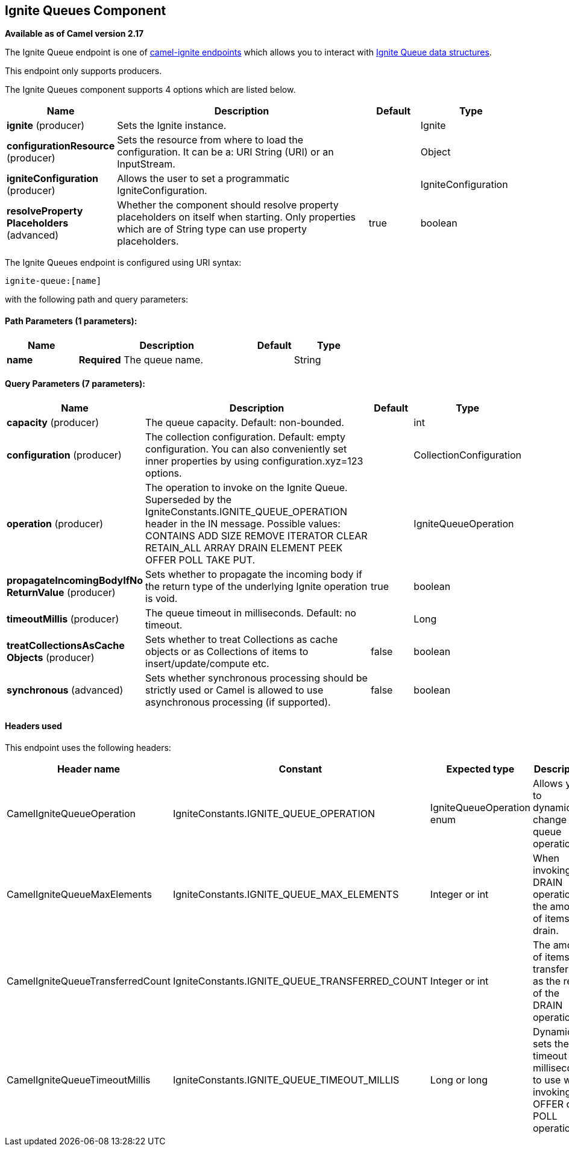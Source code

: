 ## Ignite Queues Component

*Available as of Camel version 2.17*

The Ignite Queue endpoint is one of link:ignite.html[camel-ignite endpoints] which allows you to interact with https://apacheignite.readme.io/docs/queue-and-set[Ignite Queue data structures].

This endpoint only supports producers.

// component options: START
The Ignite Queues component supports 4 options which are listed below.



[width="100%",cols="2,5,^1,2",options="header"]
|=======================================================================
| Name | Description | Default | Type
| **ignite** (producer) | Sets the Ignite instance. |  | Ignite
| **configurationResource** (producer) | Sets the resource from where to load the configuration. It can be a: URI String (URI) or an InputStream. |  | Object
| **igniteConfiguration** (producer) | Allows the user to set a programmatic IgniteConfiguration. |  | IgniteConfiguration
| **resolveProperty Placeholders** (advanced) | Whether the component should resolve property placeholders on itself when starting. Only properties which are of String type can use property placeholders. | true | boolean
|=======================================================================
// component options: END

// endpoint options: START
The Ignite Queues endpoint is configured using URI syntax:

    ignite-queue:[name]

with the following path and query parameters:

#### Path Parameters (1 parameters):

[width="100%",cols="2,5,^1,2",options="header"]
|=======================================================================
| Name | Description | Default | Type
| **name** | *Required* The queue name. |  | String
|=======================================================================

#### Query Parameters (7 parameters):

[width="100%",cols="2,5,^1,2",options="header"]
|=======================================================================
| Name | Description | Default | Type
| **capacity** (producer) | The queue capacity. Default: non-bounded. |  | int
| **configuration** (producer) | The collection configuration. Default: empty configuration. You can also conveniently set inner properties by using configuration.xyz=123 options. |  | CollectionConfiguration
| **operation** (producer) | The operation to invoke on the Ignite Queue. Superseded by the IgniteConstants.IGNITE_QUEUE_OPERATION header in the IN message. Possible values: CONTAINS ADD SIZE REMOVE ITERATOR CLEAR RETAIN_ALL ARRAY DRAIN ELEMENT PEEK OFFER POLL TAKE PUT. |  | IgniteQueueOperation
| **propagateIncomingBodyIfNo ReturnValue** (producer) | Sets whether to propagate the incoming body if the return type of the underlying Ignite operation is void. | true | boolean
| **timeoutMillis** (producer) | The queue timeout in milliseconds. Default: no timeout. |  | Long
| **treatCollectionsAsCache Objects** (producer) | Sets whether to treat Collections as cache objects or as Collections of items to insert/update/compute etc. | false | boolean
| **synchronous** (advanced) | Sets whether synchronous processing should be strictly used or Camel is allowed to use asynchronous processing (if supported). | false | boolean
|=======================================================================
// endpoint options: END



#### Headers used

This endpoint uses the following headers:
[width="100%",cols="1,1,1,4",options="header"]
|=======================================================================
| Header name | Constant | Expected type | Description
| CamelIgniteQueueOperation | IgniteConstants.IGNITE_QUEUE_OPERATION | IgniteQueueOperation enum |
Allows you to dynamically change the queue operation.

| CamelIgniteQueueMaxElements | IgniteConstants.IGNITE_QUEUE_MAX_ELEMENTS | Integer or int |
When invoking the DRAIN operation, the amount of items to drain.

| CamelIgniteQueueTransferredCount | IgniteConstants.IGNITE_QUEUE_TRANSFERRED_COUNT | Integer or int |
The amount of items transferred as the result of the DRAIN operation.

| CamelIgniteQueueTimeoutMillis | IgniteConstants.IGNITE_QUEUE_TIMEOUT_MILLIS | Long or long |
Dynamically sets the timeout in milliseconds to use when invoking the OFFER or POLL operations. 
|=======================================================================

